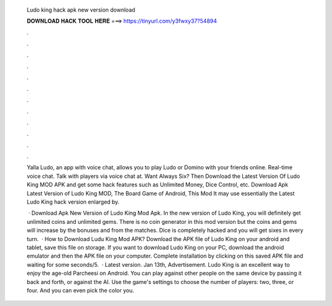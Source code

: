   Ludo king hack apk new version download
  
  
  
  𝐃𝐎𝐖𝐍𝐋𝐎𝐀𝐃 𝐇𝐀𝐂𝐊 𝐓𝐎𝐎𝐋 𝐇𝐄𝐑𝐄 ===> https://tinyurl.com/y3fwxy37?54894
  
  
  
  .
  
  
  
  .
  
  
  
  .
  
  
  
  .
  
  
  
  .
  
  
  
  .
  
  
  
  .
  
  
  
  .
  
  
  
  .
  
  
  
  .
  
  
  
  .
  
  
  
  .
  
  Yalla Ludo, an app with voice chat, allows you to play Ludo or Domino with your friends online. Real-time voice chat. Talk with players via voice chat at. Want Always Six? Then Download the Latest Version Of Ludo King MOD APK and get some hack features such as Unlimited Money, Dice Control, etc. Download Apk Latest Version of Ludo King MOD, The Board Game of Android, This Mod It may use essentially the Latest Ludo King hack version enlarged by.
  
   · Download Apk New Version of Ludo King Mod Apk. In the new version of Ludo King, you will definitely get unlimited coins and unlimited gems. There is no coin generator in this mod version but the coins and gems will increase by the bonuses and from the matches. Dice is completely hacked and you will get sixes in every turn.  · How to Download Ludu King Mod APK? Download the APK file of Ludo King on your android and tablet, save this file on storage. If you want to download Ludo King on your PC, download the android emulator and then the APK file on your computer. Complete installation by clicking on this saved APK file and waiting for some seconds/5.  · Latest version. Jan 13th, Advertisement. Ludo King is an excellent way to enjoy the age-old Parcheesi on Android. You can play against other people on the same device by passing it back and forth, or against the AI. Use the game's settings to choose the number of players: two, three, or four. And you can even pick the color you.
